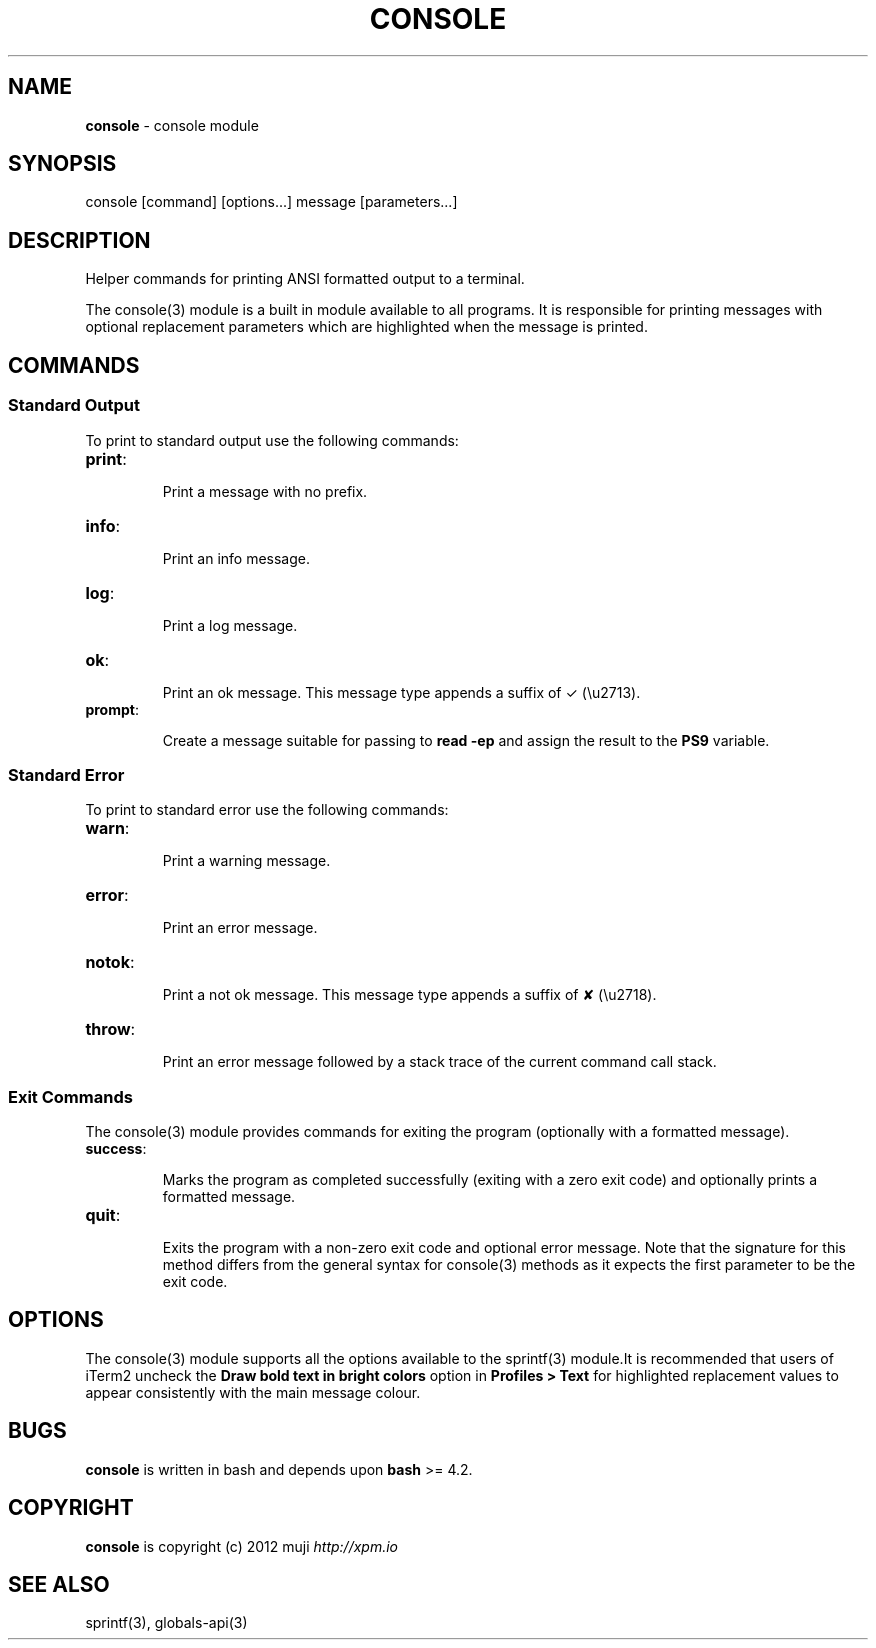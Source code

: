 .\" generated with Ronn/v0.7.3
.\" http://github.com/rtomayko/ronn/tree/0.7.3
.
.TH "CONSOLE" "3" "March 2013" "" ""
.
.SH "NAME"
\fBconsole\fR \- console module
.
.SH "SYNOPSIS"
.
.nf

console [command] [options\.\.\.] message [parameters\.\.\.]
.
.fi
.
.SH "DESCRIPTION"
Helper commands for printing ANSI formatted output to a terminal\.
.
.P
The console(3) module is a built in module available to all programs\. It is responsible for printing messages with optional replacement parameters which are highlighted when the message is printed\.
.
.SH "COMMANDS"
.
.SS "Standard Output"
To print to standard output use the following commands:
.
.TP
\fBprint\fR:
.
.IP
Print a message with no prefix\.
.
.TP
\fBinfo\fR:
.
.IP
Print an info message\.
.
.TP
\fBlog\fR:
.
.IP
Print a log message\.
.
.TP
\fBok\fR:
.
.IP
Print an ok message\. This message type appends a suffix of ✓ (\eu2713)\.
.
.TP
\fBprompt\fR:
.
.IP
Create a message suitable for passing to \fBread \-ep\fR and assign the result to the \fBPS9\fR variable\.
.
.SS "Standard Error"
To print to standard error use the following commands:
.
.TP
\fBwarn\fR:
.
.IP
Print a warning message\.
.
.TP
\fBerror\fR:
.
.IP
Print an error message\.
.
.TP
\fBnotok\fR:
.
.IP
Print a not ok message\. This message type appends a suffix of ✘ (\eu2718)\.
.
.TP
\fBthrow\fR:
.
.IP
Print an error message followed by a stack trace of the current command call stack\.
.
.SS "Exit Commands"
The console(3) module provides commands for exiting the program (optionally with a formatted message)\.
.
.TP
\fBsuccess\fR:
.
.IP
Marks the program as completed successfully (exiting with a zero exit code) and optionally prints a formatted message\.
.
.TP
\fBquit\fR:
.
.IP
Exits the program with a non\-zero exit code and optional error message\. Note that the signature for this method differs from the general syntax for console(3) methods as it expects the first parameter to be the exit code\.
.
.SH "OPTIONS"
The console(3) module supports all the options available to the sprintf(3) module\.It is recommended that users of iTerm2 uncheck the \fBDraw bold text in bright colors\fR option in \fBProfiles > Text\fR for highlighted replacement values to appear consistently with the main message colour\.
.
.SH "BUGS"
\fBconsole\fR is written in bash and depends upon \fBbash\fR >= 4\.2\.
.
.SH "COPYRIGHT"
\fBconsole\fR is copyright (c) 2012 muji \fIhttp://xpm\.io\fR
.
.SH "SEE ALSO"
sprintf(3), globals\-api(3)
